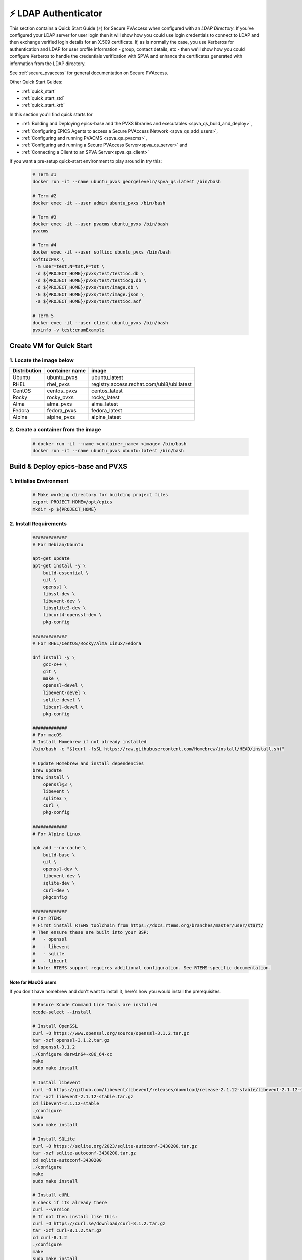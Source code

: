 .. _quick_start_ldap:

⚡ LDAP Authenticator
===============================

This section contains a Quick Start Guide (⚡) for Secure PVAccess when configured with an `LDAP Directory`.
If you've configured your LDAP server for user login then it will
show how you could use login credentials to connect to LDAP and then exchange verified login details for
an X.509 certificate.  If, as is normally the case, you use Kerberos for authentication and
LDAP for user profile information - group, contact details, etc - then we'll show how you could
configure Kerberos to handle the credentials verification with SPVA and enhance the
certificates generated with information from the LDAP directory.

See :ref:`secure_pvaccess` for general documentation on Secure PVAccess.

Other Quick Start Guides:

- :ref:`quick_start`
- :ref:`quick_start_std`
- :ref:`quick_start_krb`

In this section you'll find quick starts for

- :ref:`Building and Deploying epics-base and the PVXS libraries and executables <spva_qs_build_and_deploy>`,
- :ref:`Configuring EPICS Agents to access a Secure PVAccess Network <spva_qs_add_users>`,
- :ref:`Configuring and running PVACMS <spva_qs_pvacms>`,
- :ref:`Configuring and running a Secure PVAccess Server<spva_qs_server>` and
- :ref:`Connecting a Client to an SPVA Server<spva_qs_client>`

If you want a pre-setup quick-start environment to play around in try this:

    .. code-block:: shell

        # Term #1
        docker run -it --name ubuntu_pvxs georgeleveln/spva_qs:latest /bin/bash

        # Term #2
        docker exec -it --user admin ubuntu_pvxs /bin/bash

        # Term #3
        docker exec -it --user pvacms ubuntu_pvxs /bin/bash
        pvacms

        # Term #4
        docker exec -it --user softioc ubuntu_pvxs /bin/bash
        softIocPVX \
         -m user=test,N=tst,P=tst \
         -d ${PROJECT_HOME}/pvxs/test/testioc.db \
         -d ${PROJECT_HOME}/pvxs/test/testiocg.db \
         -d ${PROJECT_HOME}/pvxs/test/image.db \
         -G ${PROJECT_HOME}/pvxs/test/image.json \
         -a ${PROJECT_HOME}/pvxs/test/testioc.acf

        # Term 5
        docker exec -it --user client ubuntu_pvxs /bin/bash
        pvxinfo -v test:enumExample


Create VM for Quick Start
-------------------------

1. Locate the image below
^^^^^^^^^^^^^^^^^^^^^^^^^^

+--------------+----------------+--------------------------------------------+
| Distribution | container name | image                                      |
+==============+================+============================================+
| Ubuntu       | ubuntu_pvxs    | ubuntu_latest                              |
+--------------+----------------+--------------------------------------------+
| RHEL         | rhel_pvxs      | registry.access.redhat.com/ubi8/ubi:latest |
+--------------+----------------+--------------------------------------------+
| CentOS       | centos_pvxs    | centos_latest                              |
+--------------+----------------+--------------------------------------------+
| Rocky        | rocky_pvxs     | rocky_latest                               |
+--------------+----------------+--------------------------------------------+
| Alma         | alma_pvxs      | alma_latest                                |
+--------------+----------------+--------------------------------------------+
| Fedora       | fedora_pvxs    | fedora_latest                              |
+--------------+----------------+--------------------------------------------+
| Alpine       | alpine_pvxs    | alpine_latest                              |
+--------------+----------------+--------------------------------------------+


2. Create a container from the image
^^^^^^^^^^^^^^^^^^^^^^^^^^^^^^^^^^^^

    .. code-block:: shell

        # docker run -it --name <container_name> <image> /bin/bash
        docker run -it --name ubuntu_pvxs ubuntu:latest /bin/bash


.. _spva_qs_build_and_deploy:

Build & Deploy epics-base and PVXS
----------------------------------


1. Initialise Environment
^^^^^^^^^^^^^^^^^^^^^^^^^

    .. code-block:: shell

        # Make working directory for building project files
        export PROJECT_HOME=/opt/epics
        mkdir -p ${PROJECT_HOME}


2. Install Requirements
^^^^^^^^^^^^^^^^^^^^^^^

    .. code-block:: shell

        #############
        # For Debian/Ubuntu

        apt-get update
        apt-get install -y \
            build-essential \
            git \
            openssl \
            libssl-dev \
            libevent-dev \
            libsqlite3-dev \
            libcurl4-openssl-dev \
            pkg-config

        #############
        # For RHEL/CentOS/Rocky/Alma Linux/Fedora

        dnf install -y \
            gcc-c++ \
            git \
            make \
            openssl-devel \
            libevent-devel \
            sqlite-devel \
            libcurl-devel \
            pkg-config

        #############
        # For macOS
        # Install Homebrew if not already installed
        /bin/bash -c "$(curl -fsSL https://raw.githubusercontent.com/Homebrew/install/HEAD/install.sh)"

        # Update Homebrew and install dependencies
        brew update
        brew install \
            openssl@3 \
            libevent \
            sqlite3 \
            curl \
            pkg-config

        #############
        # For Alpine Linux

        apk add --no-cache \
            build-base \
            git \
            openssl-dev \
            libevent-dev \
            sqlite-dev \
            curl-dev \
            pkgconfig

        #############
        # For RTEMS
        # First install RTEMS toolchain from https://docs.rtems.org/branches/master/user/start/
        # Then ensure these are built into your BSP:
        #   - openssl
        #   - libevent
        #   - sqlite
        #   - libcurl
        # Note: RTEMS support requires additional configuration. See RTEMS-specific documentation.


Note for MacOS users
~~~~~~~~~~~~~~~~~~~~

If you don't have homebrew and don't want to install it, here's how you would install the prerequisites.

    .. code-block:: shell

        # Ensure Xcode Command Line Tools are installed
        xcode-select --install

        # Install OpenSSL
        curl -O https://www.openssl.org/source/openssl-3.1.2.tar.gz
        tar -xzf openssl-3.1.2.tar.gz
        cd openssl-3.1.2
        ./Configure darwin64-x86_64-cc
        make
        sudo make install

        # Install libevent
        curl -O https://github.com/libevent/libevent/releases/download/release-2.1.12-stable/libevent-2.1.12-stable.tar.gz
        tar -xzf libevent-2.1.12-stable.tar.gz
        cd libevent-2.1.12-stable
        ./configure
        make
        sudo make install

        # Install SQLite
        curl -O https://sqlite.org/2023/sqlite-autoconf-3430200.tar.gz
        tar -xzf sqlite-autoconf-3430200.tar.gz
        cd sqlite-autoconf-3430200
        ./configure
        make
        sudo make install

        # Install cURL
        # check if its already there
        curl --version
        # If not then install like this:
        curl -O https://curl.se/download/curl-8.1.2.tar.gz
        tar -xzf curl-8.1.2.tar.gz
        cd curl-8.1.2
        ./configure
        make
        sudo make install

        # Install pkg-config
        curl -O https://pkgconfig.freedesktop.org/releases/pkg-config-0.29.2.tar.gz
        tar -xzf pkg-config-0.29.2.tar.gz
        cd pkg-config-0.29.2
        ./configure --with-internal-glib
        make
        sudo make install


3. Build epics-base
^^^^^^^^^^^^^^^^^^^

    .. code-block:: shell

        cd ${PROJECT_HOME}
        git clone --branch 7.0-method_and_authority https://github.com/george-mcintyre/epics-base.git
        cd epics-base

        make -j10 all
        cd ${PROJECT_HOME}

4. Configure PVXS Build
^^^^^^^^^^^^^^^^^^^^^^^

    .. code-block:: shell

        cd ${PROJECT_HOME}
        cat >> RELEASE.local <<EOF
        EPICS_BASE = \$(TOP)/../epics-base
        EOF

        # Optional: To enable appropriate Authenticators.
        # Note: `authnstd` is always available.

        # cat >> CONFIG_SITE.local <<EOF
        # PVXS_ENABLE_KRB_AUTH = YES
        # PVXS_ENABLE_JWT_AUTH = YES
        # PVXS_ENABLE_LDAP_AUTH = YES
        #EOF

5. Build PVXS
^^^^^^^^^^^^^

    .. code-block:: shell

        cd ${PROJECT_HOME}
        git clone --recursive  --branch tls https://github.com/george-mcintyre/pvxs.git
        cd pvxs

        # Build PVXS

        make -j10 all
        cd ${PROJECT_HOME}


.. _spva_qs_add_users:


Configure EPICS Agents
-----------------------

This section shows you what basic configuration you'll need for each type of EPICS agent.
Look at the environment variable settings and the file locations referenced by
this configuration to understand how to configure EPICS agents in
your environment.


1. Add a PVACMS EPICS Agent
^^^^^^^^^^^^^^^^^^^^^^^^^^^^

    .. code-block:: shell


        # Add user and when prompted use "PVACMS Server" as Full Name
        adduser pvacms


    .. code-block:: shell


        # Set up environment for a PVACMS server
        su - pvacms


    .. code-block:: shell

        cat >> ~/.bashrc <<EOF

        export XDG_DATA_HOME=\${XDG_DATA_HOME-~/.local/share}
        export XDG_CONFIG_HOME=\${XDG_CONFIG_HOME-~/.config}
        export PROJECT_HOME=/opt/epics

        #### [optional] Set path and name of the CA database file (default: ./certs.db)
        # Environment: EPICS_PVACMS_DB
        # Default    : \${XDG_DATA_HOME}/pva/1.3/certs.db
        # export EPICS_PVACMS_DB=\${XDG_DATA_HOME}/pva/1.3/certs.db

        #### SETUP CA KEYCHAIN FILE
        # Place your CA's certificate and key in this file if you have one
        # otherwise the CA certificate will be created by PVACMS
        # Environment: EPICS_CA_TLS_KEYCHAIN
        # Default    : \${XDG_CONFIG_HOME}/pva/1.3/ca.p12
        # export EPICS_CA_TLS_KEYCHAIN=\${XDG_CONFIG_HOME}/pva/1.3/ca.p12

        # Specify the name of your CA
        # Environment: EPICS_CA_NAME, EPICS_CA_ORGANIZATION, EPICS_CA_ORGANIZATIONAL_UNIT
        # Default    : CN=EPICS Root CA, O=ca.epics.org, OU=EPICS Certificate Authority,
        # export EPICS_CA_NAME="EPICS Root CA"
        # export EPICS_CA_ORGANIZATION="ca.epics.org"
        # export EPICS_CA_ORGANIZATIONAL_UNIT="EPICS Certificate Authority"

        #### SETUP PVACMS KEYCHAIN FILE
        # Environment: EPICS_PVACMS_TLS_KEYCHAIN
        # Default    : \${XDG_CONFIG_HOME}/pva/1.3/pvacms.p12
        # export EPICS_PVACMS_TLS_KEYCHAIN=\${XDG_CONFIG_HOME}/pva/1.3/pvacms.p12

        # Configure ADMIN user client certificate (will be created for you)
        # This file will be copied to the admin user
        # Environment: EPICS_ADMIN_TLS_KEYCHAIN
        # Default    : \${XDG_CONFIG_HOME}/pva/1.3/admin.p12
        # export EPICS_ADMIN_TLS_KEYCHAIN=\${XDG_CONFIG_HOME}/pva/1.3/admin.p12

        # Configure PVACMS ADMIN user access control file
        # Environment: EPICS_PVACMS_ACF
        # Default    : \${XDG_CONFIG_HOME}/pva/1.3/pvacms.acf
        # export EPICS_PVACMS_ACF=\${XDG_CONFIG_HOME}/pva/1.3/pvacms.acf

        # set path
        export PATH="\$(echo \${PROJECT_HOME}/pvxs/bin/*):$PATH"

        cd ~
        EOF

        exit


2. Add a PVACMS Administrator EPICS agent
^^^^^^^^^^^^^^^^^^^^^^^^^^^^^^^^^^^^^^^^^^

    .. code-block:: shell

        # Add user and when prompted use "ADMIN User" as Full Name
        adduser admin


    .. code-block:: shell

        # Set up environment for pvacms server
        su - admin


    .. code-block:: shell

        cat >> ~/.bashrc <<EOF

        export XDG_DATA_HOME=\${XDG_DATA_HOME-~/.local/share}
        export XDG_CONFIG_HOME=\${XDG_CONFIG_HOME-~/.config}
        export PROJECT_HOME=/opt/epics

        #### SETUP ADMIN KEYCHAIN FILE (will be copied from PVACMS)
        # Environment: EPICS_PVA_TLS_KEYCHAIN
        # Default    : \${XDG_CONFIG_HOME}/pva/1.3/client.p12
        # export EPICS_PVA_TLS_KEYCHAIN=\${XDG_CONFIG_HOME}/pva/1.3/client.p12

        # set path
        export PATH="\$(echo \${PROJECT_HOME}/pvxs/bin/*):$PATH"

        cd ~
        EOF

        exit

3. Add a Secure EPICS Server Agent - SoftIOC
^^^^^^^^^^^^^^^^^^^^^^^^^^^^^^^^^^^^^^^^^^^^

    .. code-block:: shell

        # Add user and when prompted use "SOFTIOC Server" as Full Name
        adduser softioc


    .. code-block:: shell

        # Set up environment for pvacms server
        su - softioc


    .. code-block:: shell

        cat >> ~/.bashrc <<EOF

        export XDG_DATA_HOME=\${XDG_DATA_HOME-~/.local/share}
        export XDG_CONFIG_HOME=\${XDG_CONFIG_HOME-~/.config}
        export PROJECT_HOME=/opt/epics

        #### SETUP SOFTIOC KEYCHAIN FILE
        # Environment: EPICS_PVAS_TLS_KEYCHAIN
        # Default    : \${XDG_CONFIG_HOME}/pva/1.3/server.p12
        export EPICS_PVAS_TLS_KEYCHAIN=\${XDG_CONFIG_HOME}/pva/1.3/server.p12

        # set path
        export PATH="\$(echo \${PROJECT_HOME}/pvxs/bin/*):$PATH"

        cd ~
        EOF

        exit

4. Add a Secure EPICS Client agent
^^^^^^^^^^^^^^^^^^^^^^^^^^^^^^^^^^

    .. code-block:: shell

        # Add user and when prompted use "SPVA Client" as Full Name
        adduser client


    .. code-block:: shell

        # Set up environment for pvacms server
        su - client

    .. code-block:: shell

        cat >> ~/.bashrc <<EOF

        export XDG_DATA_HOME=\${XDG_DATA_HOME-~/.local/share}
        export XDG_CONFIG_HOME=\${XDG_CONFIG_HOME-~/.config}
        export PROJECT_HOME=/opt/epics

        #### SETUP SPVA Client KEYCHAIN FILE
        # Environment: EPICS_PVA_TLS_KEYCHAIN
        # Default    : \${XDG_CONFIG_HOME}/pva/1.3/client.p12
        export EPICS_PVA_TLS_KEYCHAIN=\${XDG_CONFIG_HOME}/pva/1.3/client.p12

        # set path
        export PATH="\$(echo \${PROJECT_HOME}/pvxs/bin/*):$PATH"

        cd ~
        EOF

        exit


.. _spva_qs_pvacms:

Running PVACMS
---------------

1. Login as pvacms in a new shell
^^^^^^^^^^^^^^^^^^^^^^^^^^^^^^^^^

    .. code-block:: shell

        # If you're using docker
        docker exec -it --user pvacms ubuntu_pvxs /bin/bash


2. Running PVACMS and sharing its ADMIN certificate
^^^^^^^^^^^^^^^^^^^^^^^^^^^^^^^^^^^^^^^^^^^^^^^^^^^

    .. code-block:: shell

        #### RUN PVACMS
        #
        # 1. Create root CA
        #   - creates root CA if does not exist,
        #   - at location specified by EPICS_CA_TLS_KEYCHAIN or ${XDG_CONFIG_HOME}/pva/1.3/ca.p12,
        #   - with CN specified by EPICS_CA_NAME
        #   - with  O specified by EPICS_CA_ORGANIZATION
        #   - with OU specified by EPICS_CA_ORGANIZATIONAL_UNIT
        #
        # 2. Create the PVACMS server certificate
        #   - creates server certificate if does not exist,
        #   - at location specified by EPICS_PVACMS_TLS_KEYCHAIN or ${XDG_CONFIG_HOME}/pva/1.3/pvacms.p12,
        #
        # 3. Create PVACMS certificate database
        #   - creates database if does not exist
        #   - at location pointed to by EPICS_PVACMS_DB or ${XDG_DATA_HOME}/pva/1.3/certs.db
        #
        # 4. Create the default ACF file that controls permissions for the PVACMS service
        #   - creates default ACF (or yaml) file
        #   - at location pointed to by EPICS_PVACMS_ACF or ${XDG_CONFIG_HOME}/pva/1.3/pvacms.acf
        #
        # 5. Create the default admin client certificate that can be used to access PVACMS admin functions like REVOKE and APPROVE
        #   - creates default admin client certificate
        #   - at location specified by EPICS_ADMIN_TLS_KEYCHAIN or ${XDG_CONFIG_HOME}/pva/1.3/admin.p12,
        #
        # 6. Start PVACMS service with verbose logging

        pvacms

        ...

        Certificate DB created  : /home/pvacms/.local/share/pva/1.3/certs.db
        Keychain file created   : /home/pvacms/.config/pva/1.3/ca.p12
        Created Default ACF file: /home/pvacms/.config/pva/1.3/pvacms.acf
        Keychain file created   : /home/pvacms/.config/pva/1.3/admin.p12
        Keychain file created   : /home/pvacms/.config/pva/1.3/pvacms.p12
        PVACMS [6caf749c] Service Running

Note the ``6caf749c`` is the issuer ID which is comprised of the first 8 characters
of the hex Subject Key Identifier of the CA certificate.

Leave this PVACMS service running while running SoftIOC and SPVA client below.

3. Copy Admin Certificate to Admin user
^^^^^^^^^^^^^^^^^^^^^^^^^^^^^^^^^^^^^^^^

In the root shell (not PVACMS shell)

    .. code-block:: shell

        mkdir -p ~admin/.config/pva/1.3
        cp -pr ~pvacms/.config/pva/1.3/admin.p12 ~admin/.config/pva/1.3/client.p12
        chown admin ~admin/.config/pva/1.3/client.p12
        chmod 400 ~admin/.config/pva/1.3/client.p12


.. _spva_qs_server:

Secure PVAccess SoftIOC Server
-------------------------------

1. Login as softioc in a new shell
^^^^^^^^^^^^^^^^^^^^^^^^^^^^^^^^^^

    .. code-block:: shell

        # If you're using docker
        docker exec -it --user softioc ubuntu_pvxs /bin/bash


2. Create Certificate
^^^^^^^^^^^^^^^^^^^^^^^^^^

    .. code-block:: shell

        #### 1. Create a new server private key and certificate at location specified by EPICS_PVAS_TLS_KEYCHAIN

        authnstd -u server \
          -n "IOC1" \
          -o "KLI:LI01:10" \
          --ou "FACET"

        ...

        Keychain file created   : /home/softioc/.config/pva/1.3/server.p12
        Certificate identifier  : 6caf749c:853259638908858244

        ...

Note the certificate ID ``6caf749c:853259638908858244`` (<issuer_id>:<serial_number>).
You will need this ID to carry out operations on this certificate including APPROVING it.

3. Verify that certificate is created pending approval
^^^^^^^^^^^^^^^^^^^^^^^^^^^^^^^^^^^^^^^^^^^^^^^^^^^^^^

    .. code-block:: shell

        #### 1. Get the current status of a certificate

        pvxcert <issuer_id>:<serial_number>


4. Approve certificate
^^^^^^^^^^^^^^^^^^^^^^^^^^


    .. code-block:: shell

        #### 1. Login as admin in a new shell
        docker exec -it --user admin ubuntu_pvxs /bin/bash

        #### 2. Approve the certificate
        pvxcert --approve <issuer_id>:<serial_number>


5. Check the certificate status has changed
^^^^^^^^^^^^^^^^^^^^^^^^^^^^^^^^^^^^^^^^^^^

    .. code-block:: shell

        #### 1. Back in softIOC shell, get the current status of a certificate

        pvxcert <issuer_id>:<serial_number>


6. Run an SPVA Service
^^^^^^^^^^^^^^^^^^^^^^^^^^

    .. code-block:: shell

        softIocPVX \
            -m user=test,N=tst,P=tst \
            -d ${PROJECT_HOME}/pvxs/test/testioc.db \
            -d ${PROJECT_HOME}/pvxs/test/testiocg.db \
            -d ${PROJECT_HOME}/pvxs/test/image.db \
            -G ${PROJECT_HOME}/pvxs/test/image.json \
            -a ${PROJECT_HOME}/pvxs/test/testioc.acf


.. _spva_qs_client:

SPVA Client
---------------

1. Login as client in a new shell
^^^^^^^^^^^^^^^^^^^^^^^^^^^^^^^^^^

    .. code-block:: shell

        # If you're using docker
        docker exec -it --user client ubuntu_pvxs /bin/bash



2. Create Certificate
^^^^^^^^^^^^^^^^^^^^^^^^^^

    .. code-block:: shell

        #### 1. Create client key and certificate at location specified by EPICS_PVA_TLS_KEYCHAIN

        authnstd -u client \
          -n "greg" \
          -o "SLAC.STANFORD.EDU" \
          --ou "Controls"


4. Approve certificate
^^^^^^^^^^^^^^^^^^^^^^^^^^


    .. code-block:: shell

        #### 1. Switch back to admin shell

        #### 2. Approve the certificate
        pvxcert --approve <issuer_id>:<serial_number>


4. Run an SPVA Client
^^^^^^^^^^^^^^^^^^^^^^^^^^

    .. code-block:: shell

        #### 1. Back in client shell, get a value from the SoftIOC

        pvxget -F tree test:structExample

        #### 2. Show that the configuration is using TLS
        pvxinfo -v test:enumExample

        #### 3. Show a connection without TLS
        env EPICS_PVA_TLS_KEYCHAIN= pvxinfo -v test:enumExample
